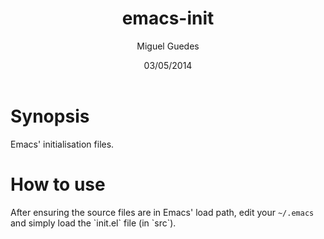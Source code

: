 #+TITLE: emacs-init
#+AUTHOR: Miguel Guedes
#+DATE: 03/05/2014

* Synopsis

Emacs' initialisation files.

* How to use

After ensuring the source files are in Emacs' load path, edit your =~/.emacs= and simply load the `init.el` file (in `src`).